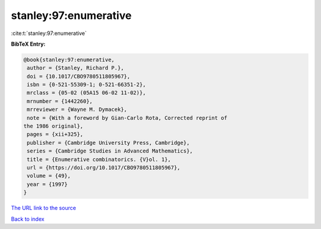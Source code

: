 stanley:97:enumerative
======================

:cite:t:`stanley:97:enumerative`

**BibTeX Entry:**

.. code-block:: bibtex

   @book{stanley:97:enumerative,
    author = {Stanley, Richard P.},
    doi = {10.1017/CBO9780511805967},
    isbn = {0-521-55309-1; 0-521-66351-2},
    mrclass = {05-02 (05A15 06-02 11-02)},
    mrnumber = {1442260},
    mrreviewer = {Wayne M. Dymacek},
    note = {With a foreword by Gian-Carlo Rota, Corrected reprint of
   the 1986 original},
    pages = {xii+325},
    publisher = {Cambridge University Press, Cambridge},
    series = {Cambridge Studies in Advanced Mathematics},
    title = {Enumerative combinatorics. {V}ol. 1},
    url = {https://doi.org/10.1017/CBO9780511805967},
    volume = {49},
    year = {1997}
   }

`The URL link to the source <ttps://doi.org/10.1017/CBO9780511805967}>`__


`Back to index <../By-Cite-Keys.html>`__
